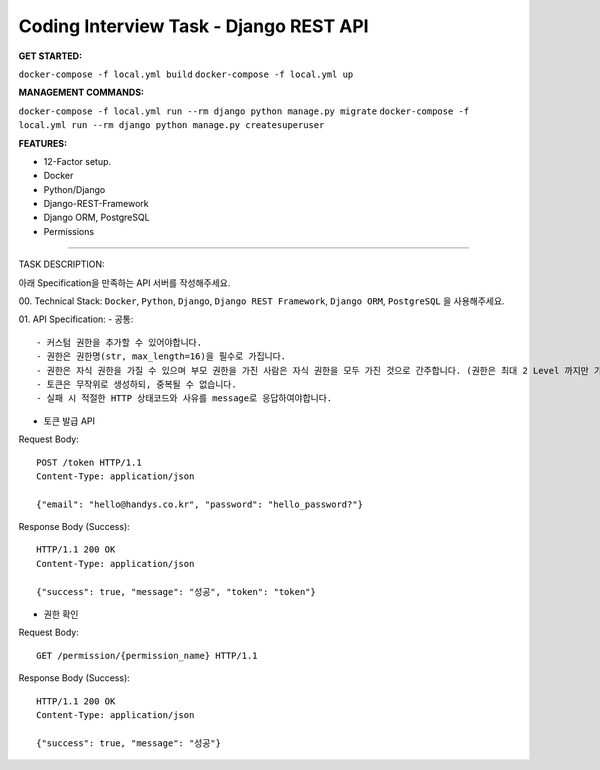Coding Interview Task - Django REST API
==========

**GET STARTED:**

``docker-compose -f local.yml build``
``docker-compose -f local.yml up``

**MANAGEMENT COMMANDS:**

``docker-compose -f local.yml run --rm django python manage.py migrate``
``docker-compose -f local.yml run --rm django python manage.py createsuperuser``

**FEATURES:**

- 12-Factor setup.
- Docker
- Python/Django
- Django-REST-Framework
- Django ORM, PostgreSQL
- Permissions

-----

TASK DESCRIPTION:

아래 Specification을 만족하는 API 서버를 작성해주세요.

00. Technical Stack:
``Docker``, ``Python``, ``Django``, ``Django REST Framework``, ``Django ORM``, ``PostgreSQL`` 을 사용해주세요.

01. API Specification:
- 공통::
    - 커스텀 권한을 추가할 수 있어야합니다.
    - 권한은 권한명(str, max_length=16)을 필수로 가집니다.
    - 권한은 자식 권한을 가질 수 있으며 부모 권한을 가진 사람은 자식 권한을 모두 가진 것으로 간주합니다. (권한은 최대 2 Level 까지만 가능합니다. 자식 권한의 자식 권한은 존재하지 않습니다. 단, 자식 권한이 존재하지 않을 수도 있습니다.)
    - 토큰은 무작위로 생성하되, 중복될 수 없습니다.
    - 실패 시 적절한 HTTP 상태코드와 사유를 message로 응답하여야합니다.

- 토큰 발급 API
Request Body::

    POST /token HTTP/1.1
    Content-Type: application/json

    {"email": "hello@handys.co.kr", "password": "hello_password?"}
Response Body (Success)::

    HTTP/1.1 200 OK
    Content-Type: application/json

    {"success": true, "message": "성공", "token": "token"}
- 권한 확인
Request Body::

    GET /permission/{permission_name} HTTP/1.1
Response Body (Success)::

    HTTP/1.1 200 OK
    Content-Type: application/json

    {"success": true, "message": "성공"}
